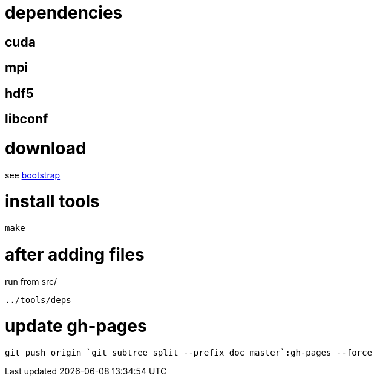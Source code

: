 = dependencies

== cuda
== mpi
== hdf5
== libconf

= download

see link:bootstrap[bootstrap]

= install tools

....
make
....

= after adding files

run from src/

....
../tools/deps
....

= update gh-pages
....
git push origin `git subtree split --prefix doc master`:gh-pages --force
....
